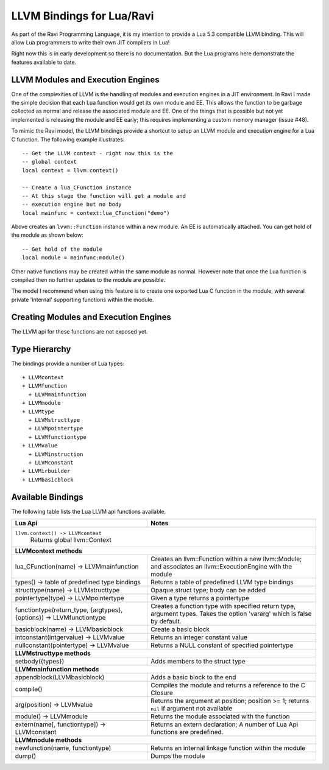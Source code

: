LLVM Bindings for Lua/Ravi
==========================

As part of the Ravi Programming Language, it is my intention to provide a Lua 5.3 compatible LLVM binding.
This will allow Lua programmers to write their own JIT compilers in Lua!

Right now this is in early development so there is no documentation. But the Lua programs here
demonstrate the features available to date.

LLVM Modules and Execution Engines
----------------------------------
One of the complexities of LLVM is the handling of modules and execution engines in a JIT environment. In Ravi I made the simple decision that each Lua function would get its own module and EE. This allows the function to be
garbage collected as normal and release the associated module and EE. One of 
the things that is possible but not yet implemented is releasing the module 
and EE early; this requires implementing a custom memory manager (issue #48).

To mimic the Ravi model, the LLVM bindings provide a shortcut to setup 
an LLVM module and execution engine for a Lua C function. The following example
illustrates::

  -- Get the LLVM context - right now this is the
  -- global context
  local context = llvm.context()

  -- Create a lua_CFunction instance
  -- At this stage the function will get a module and 
  -- execution engine but no body
  local mainfunc = context:lua_CFunction("demo")

Above creates an ``lvvm::Function`` instance within a new module. An EE is 
automatically attached. You can get hold of the module as shown below::

  -- Get hold of the module
  local module = mainfunc:module()

Other native functions may be created within the same module as normal. However
note that once the Lua function is compiled then no further updates to the 
module are possible.

The model I recommend when using this feature is to create one exported
Lua C function in the module, with several private 'internal' supporting functions within the module.

Creating Modules and Execution Engines
--------------------------------------
The LLVM api for these functions are not exposed yet. 

Type Hierarchy
--------------
The bindings provide a number of Lua types::

  + LLVMcontext
  + LLVMfunction
    + LLVMmainfunction
  + LLVMmodule
  + LLVMtype
    + LLVMstructtype
    + LLVMpointertype
    + LLVMfunctiontype
  + LLVMvalue
    + LLVMinstruction
    + LLVMconstant
  + LLVMirbuilder
  + LLVMbasicblock  


Available Bindings
------------------
The following table lists the Lua LLVM api functions available.

+---------------------------------------------------+------------------------------------------+
| Lua Api                                           | Notes                                    |
+===================================================+==========================================+
| ``llvm.context() -> LLVMcontext``                                                            |
|   Returns global llvm::Context                                                               |
+---------------------------------------------------+------------------------------------------+
| **LLVMcontext methods**                                                                      |
+---------------------------------------------------+------------------------------------------+
| lua_CFunction(name) -> LLVMmainfunction           | Creates an llvm::Function within a new   |
|                                                   | llvm::Module; and associates an          |
|                                                   | llvm::ExecutionEngine with the module    |
+---------------------------------------------------+------------------------------------------+
| types() -> table of predefined type bindings      | Returns a table of predefined LLVM type  |
|                                                   | bindings                                 |
+---------------------------------------------------+------------------------------------------+
| structtype(name) -> LLVMstructtype                | Opaque struct type; body can be added    |
+---------------------------------------------------+------------------------------------------+
| pointertype(type) -> LLVMpointertype              | Given a type returns a pointertype       |
+---------------------------------------------------+------------------------------------------+
| functiontype(return_type, {argtypes}, {options})  | Creates a function type with specified   |
| -> LLVMfunctiontype                               | return type, argument types. Takes the   |
|                                                   | option 'vararg' which is false by        |
|                                                   | default.                                 |
+---------------------------------------------------+------------------------------------------+
| basicblock(name) -> LLVMbasicblock                | Create a basic block                     |
+---------------------------------------------------+------------------------------------------+
| intconstant(intgervalue) -> LLVMvalue             | Returns an integer constant value        |
+---------------------------------------------------+------------------------------------------+
| nullconstant(pointertype) -> LLVMvalue            | Returns a NULL constant of specified     |
|                                                   | pointertype                              |
+---------------------------------------------------+------------------------------------------+
| **LLVMstructtype methods**                                                                   |
+---------------------------------------------------+------------------------------------------+
| setbody({types})                                  | Adds members to the struct type          |
+---------------------------------------------------+------------------------------------------+
| **LLVMmainfunction methods**                                                                 |
+---------------------------------------------------+------------------------------------------+
| appendblock(LLVMbasicblock)                       | Adds a basic block to the end            |
+---------------------------------------------------+------------------------------------------+
| compile()                                         | Compiles the module and returns a        |
|                                                   | reference to the C Closure               |
+---------------------------------------------------+------------------------------------------+
| arg(position) -> LLVMvalue                        | Returns the argument at position;        |
|                                                   | position >= 1; returns ``nil`` if        |
|                                                   | argument not available                   |
+---------------------------------------------------+------------------------------------------+
| module() -> LLVMmodule                            | Returns the module associated with the   |
|                                                   | function                                 |
+---------------------------------------------------+------------------------------------------+
| extern(name[, functiontype]) -> LLVMconstant      | Returns an extern declaration;           |
|                                                   | A number of Lua Api functions are        |
|                                                   | predefined.                              |
+---------------------------------------------------+------------------------------------------+
| **LLVMmodule methods**                                                                       |
+---------------------------------------------------+------------------------------------------+
| newfunction(name, functiontype)                   | Returns an internal linkage function     |
|                                                   | within the module                        |
+---------------------------------------------------+------------------------------------------+
| dump()                                            | Dumps the module                         |
+---------------------------------------------------+------------------------------------------+

